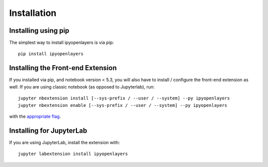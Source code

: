 .. _installation:

Installation
============

Installing using pip
----------------------------------

The simplest way to install ipyopenlayers is via pip::

    pip install ipyopenlayers

Installing the Front-end Extension
----------------------------------

If you installed via pip, and notebook version < 5.3, you will also have to
install / configure the front-end extension as well. If you are using classic
notebook (as opposed to Jupyterlab), run::

    jupyter nbextension install [--sys-prefix / --user / --system] --py ipyopenlayers
    jupyter nbextension enable [--sys-prefix / --user / --system] --py ipyopenlayers

with the `appropriate flag`_.

Installing for JupyterLab
-------------------------

If you are using JupyterLab, install the extension with::

    jupyter labextension install ipyopenlayers


.. links

.. _`appropriate flag`: https://jupyter-notebook.readthedocs.io/en/stable/extending/frontend_extensions.html#installing-and-enabling-extensions
